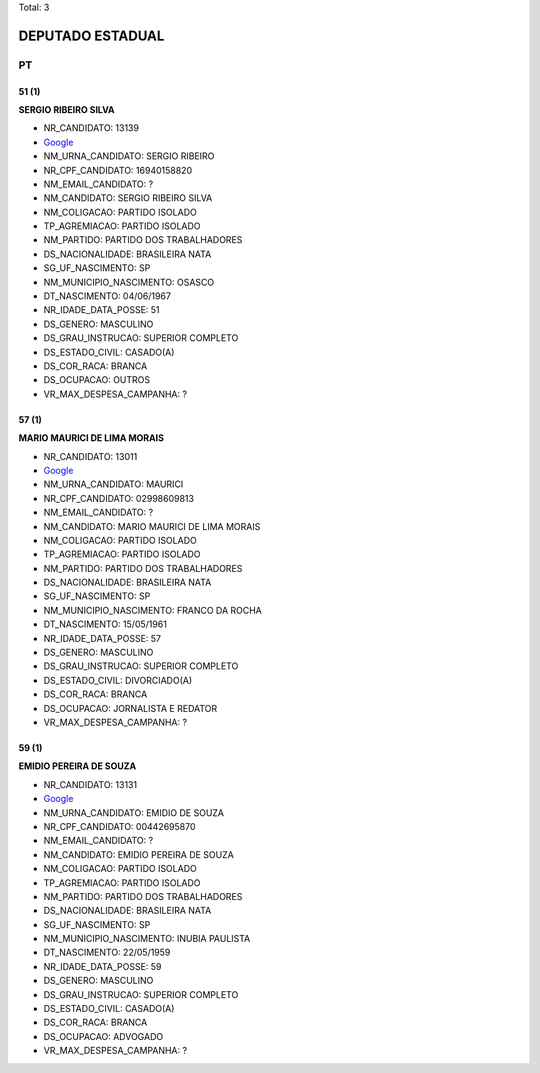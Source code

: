 Total: 3

DEPUTADO ESTADUAL
=================

PT
--

51 (1)
......

**SERGIO RIBEIRO SILVA**

- NR_CANDIDATO: 13139
- `Google <https://www.google.com/search?q=SERGIO+RIBEIRO+SILVA>`_
- NM_URNA_CANDIDATO: SERGIO RIBEIRO
- NR_CPF_CANDIDATO: 16940158820
- NM_EMAIL_CANDIDATO: ?
- NM_CANDIDATO: SERGIO RIBEIRO SILVA
- NM_COLIGACAO: PARTIDO ISOLADO
- TP_AGREMIACAO: PARTIDO ISOLADO
- NM_PARTIDO: PARTIDO DOS TRABALHADORES
- DS_NACIONALIDADE: BRASILEIRA NATA
- SG_UF_NASCIMENTO: SP
- NM_MUNICIPIO_NASCIMENTO: OSASCO
- DT_NASCIMENTO: 04/06/1967
- NR_IDADE_DATA_POSSE: 51
- DS_GENERO: MASCULINO
- DS_GRAU_INSTRUCAO: SUPERIOR COMPLETO
- DS_ESTADO_CIVIL: CASADO(A)
- DS_COR_RACA: BRANCA
- DS_OCUPACAO: OUTROS
- VR_MAX_DESPESA_CAMPANHA: ?


57 (1)
......

**MARIO MAURICI DE LIMA MORAIS**

- NR_CANDIDATO: 13011
- `Google <https://www.google.com/search?q=MARIO+MAURICI+DE+LIMA+MORAIS>`_
- NM_URNA_CANDIDATO: MAURICI
- NR_CPF_CANDIDATO: 02998609813
- NM_EMAIL_CANDIDATO: ?
- NM_CANDIDATO: MARIO MAURICI DE LIMA MORAIS
- NM_COLIGACAO: PARTIDO ISOLADO
- TP_AGREMIACAO: PARTIDO ISOLADO
- NM_PARTIDO: PARTIDO DOS TRABALHADORES
- DS_NACIONALIDADE: BRASILEIRA NATA
- SG_UF_NASCIMENTO: SP
- NM_MUNICIPIO_NASCIMENTO: FRANCO DA ROCHA
- DT_NASCIMENTO: 15/05/1961
- NR_IDADE_DATA_POSSE: 57
- DS_GENERO: MASCULINO
- DS_GRAU_INSTRUCAO: SUPERIOR COMPLETO
- DS_ESTADO_CIVIL: DIVORCIADO(A)
- DS_COR_RACA: BRANCA
- DS_OCUPACAO: JORNALISTA E REDATOR
- VR_MAX_DESPESA_CAMPANHA: ?


59 (1)
......

**EMIDIO PEREIRA DE SOUZA**

- NR_CANDIDATO: 13131
- `Google <https://www.google.com/search?q=EMIDIO+PEREIRA+DE+SOUZA>`_
- NM_URNA_CANDIDATO: EMIDIO DE SOUZA
- NR_CPF_CANDIDATO: 00442695870
- NM_EMAIL_CANDIDATO: ?
- NM_CANDIDATO: EMIDIO PEREIRA DE SOUZA
- NM_COLIGACAO: PARTIDO ISOLADO
- TP_AGREMIACAO: PARTIDO ISOLADO
- NM_PARTIDO: PARTIDO DOS TRABALHADORES
- DS_NACIONALIDADE: BRASILEIRA NATA
- SG_UF_NASCIMENTO: SP
- NM_MUNICIPIO_NASCIMENTO: INUBIA PAULISTA
- DT_NASCIMENTO: 22/05/1959
- NR_IDADE_DATA_POSSE: 59
- DS_GENERO: MASCULINO
- DS_GRAU_INSTRUCAO: SUPERIOR COMPLETO
- DS_ESTADO_CIVIL: CASADO(A)
- DS_COR_RACA: BRANCA
- DS_OCUPACAO: ADVOGADO
- VR_MAX_DESPESA_CAMPANHA: ?

